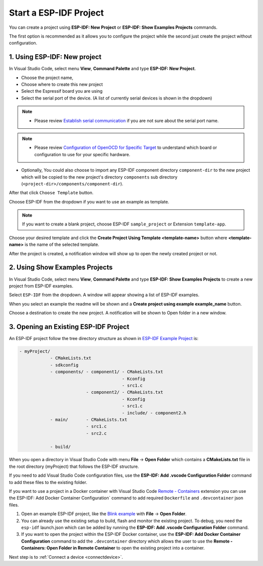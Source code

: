.. _start a esp-idf project:

Start a ESP-IDF Project
===============================

You can create a project using **ESP-IDF: New Project** or **ESP-IDF: Show Examples Projects** commands.

The first option is recommended as it allows you to configure the project while the second just create the project without configuration.

1. Using **ESP-IDF: New project**
-----------------------------------

In Visual Studio Code, select menu **View**, **Command Palette** and type **ESP-IDF: New Project**.

.. image:: ../../media/tutorials/new_project/new_project_init.png

- Choose the project name,
- Choose where to create this new project
- Select the Espressif board you are using
- Select the serial port of the device. (A list of currently serial devices is shown in the dropdown)

.. note::
  * Please review `Establish serial communication <https://docs.espressif.com/projects/esp-idf/en/latest/esp32/get-started/establish-serial-connection.html>`_ if you are not sure about the serial port name.

.. note::
  * Please review `Configuration of OpenOCD for Specific Target <https://docs.espressif.com/projects/esp-idf/en/latest/esp32/api-guides/jtag-debugging/tips-and-quirks.html#jtag-debugging-tip-openocd-configure-target>`_ to understand which board or configuration to use for your specific hardware.

- Optionally, You could also choose to import any ESP-IDF component directory ``component-dir`` to the new project which will be copied to the new project's directory ``components`` sub directory (``<project-dir>/components/component-dir``).

After that click ``Choose Template`` button.

Choose ESP-IDF from the dropdown if you want to use an example as template.

.. note::
  If you want to create a blank project, choose ESP-IDF ``sample_project`` or  Extension ``template-app``.

.. image:: ../../media/tutorials/new_project/new_project_templates.png

Choose your desired template and click the **Create Project Using Template <template-name>** button where **<template-name>** is the name of the selected template.

After the project is created, a notification window will show up to open the newly created project or not.

.. image:: ../../media/tutorials/new_project/new_project_confirm.png

2. Using **Show Examples Projects**
-----------------------------------

In Visual Studio Code, select menu **View**, **Command Palette** and type **ESP-IDF: Show Examples Projects** to create a new project from ESP-IDF examples.

Select ``ESP-IDF`` from the dropdown. A window will appear showing a list of ESP-IDF examples.

When you select an example the readme will be shown and a **Create project using example example_name** button.

Choose a destination to create the new project. A notification will be shown to Open folder in a new window.

.. image:: ../../media/tutorials/new_project/new_project_confirm.png

3. Opening an Existing ESP-IDF Project
----------------------------------------

An ESP-IDF project follow the tree directory structure as shown in `ESP-IDF Example Project <https://docs.espressif.com/projects/esp-idf/en/latest/esp32/api-guides/build-system.html#example-project>`_ is:

.. code-block::
  
  - myProject/
              - CMakeLists.txt
              - sdkconfig
              - components/ - component1/ - CMakeLists.txt
                                          - Kconfig
                                          - src1.c
                            - component2/ - CMakeLists.txt
                                          - Kconfig
                                          - src1.c
                                          - include/ - component2.h
              - main/       - CMakeLists.txt
                            - src1.c
                            - src2.c

              - build/

When you open a directory in Visual Studio Code with menu **File** -> **Open Folder** which contains a **CMakeLists.txt** file in the root directory (myProject) that follows the ESP-IDF structure.

If you need to add Visual Studio Code configuration files, use the **ESP-IDF: Add .vscode Configuration Folder** command to add these files to the existing folder.

If you want to use a project in a Docker container with Visual Studio Code `Remote - Containers <https://marketplace.visualstudio.com/items?itemName=ms-vscode-remote.remote-containers>`_ extension you can use the ESP-IDF: Add Docker Container Configuration` command to add required ``Dockerfile`` and ``.devcontainer`` json files.

1. Open an example ESP-IDF project, like the `Blink example <https://github.com/espressif/esp-idf/tree/master/examples/get-started/blink>`_ with **File** -> **Open Folder**.

2. You can already use the existing setup to build, flash and monitor the existing project. To debug, you need the ``esp-idf`` launch.json which can be added by running the **ESP-IDF: Add .vscode Configuration Folder** command.

3. If you want to open the project within the ESP-IDF Docker container, use the **ESP-IDF: Add Docker Container Configuration** command to add the ``.devcontainer`` directory which allows the user to use the **Remote - Containers: Open Folder in Remote Container** to open the existing project into a container.

Next step is to :ref:`Connect a device <connectdevice>`.